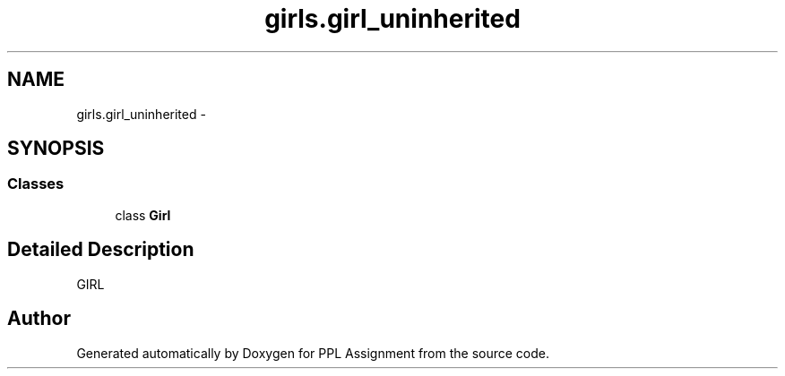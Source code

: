 .TH "girls.girl_uninherited" 3 "Sun Feb 26 2017" "PPL Assignment" \" -*- nroff -*-
.ad l
.nh
.SH NAME
girls.girl_uninherited \- 
.SH SYNOPSIS
.br
.PP
.SS "Classes"

.in +1c
.ti -1c
.RI "class \fBGirl\fP"
.br
.in -1c
.SH "Detailed Description"
.PP 

.PP
.nf
GIRL
.fi
.PP
 
.SH "Author"
.PP 
Generated automatically by Doxygen for PPL Assignment from the source code\&.
